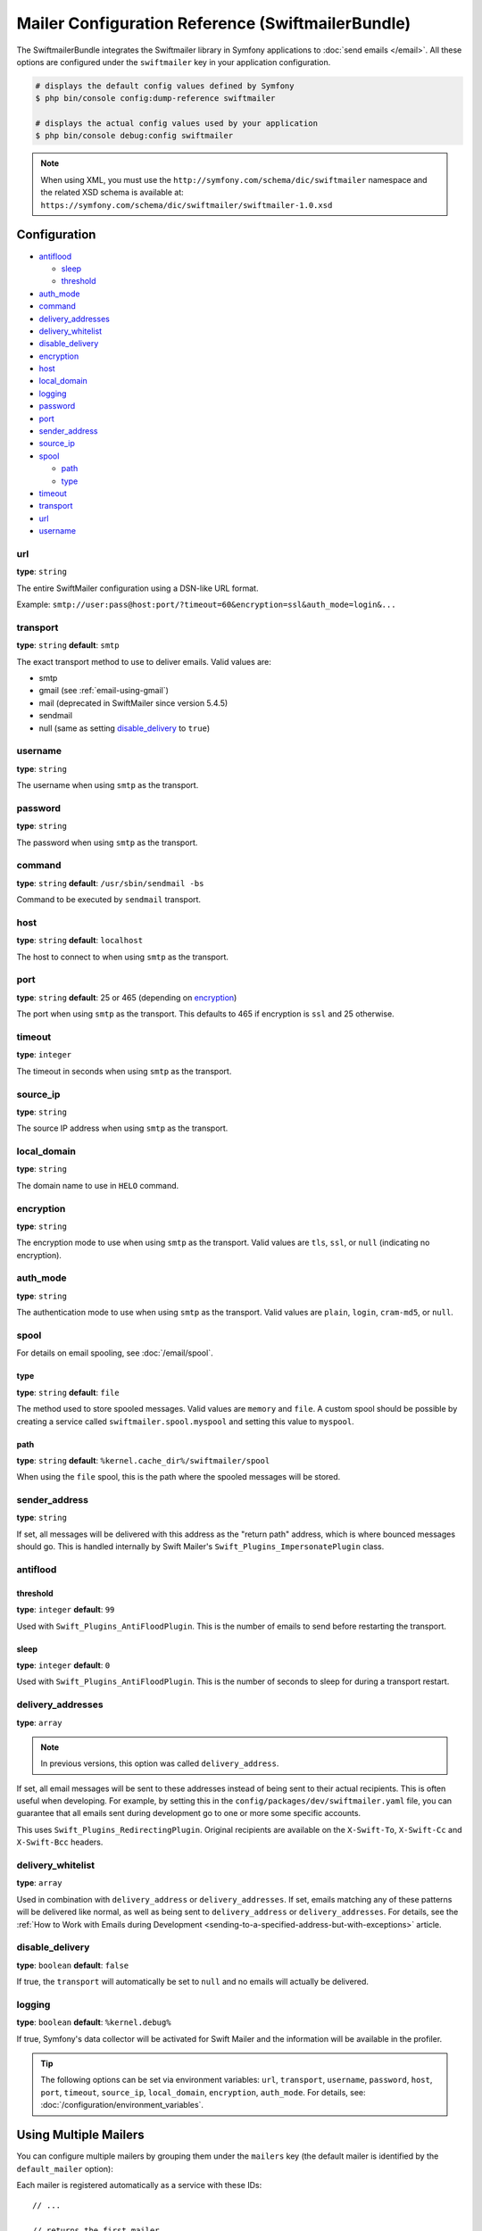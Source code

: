 .. index::
    single: Configuration reference; Swift Mailer

Mailer Configuration Reference (SwiftmailerBundle)
==================================================

The SwiftmailerBundle integrates the Swiftmailer library in Symfony applications
to :doc:`send emails </email>`. All these options are configured under the
``swiftmailer`` key in your application configuration.

.. code-block:: terminal

    # displays the default config values defined by Symfony
    $ php bin/console config:dump-reference swiftmailer

    # displays the actual config values used by your application
    $ php bin/console debug:config swiftmailer

.. note::

    When using XML, you must use the ``http://symfony.com/schema/dic/swiftmailer``
    namespace and the related XSD schema is available at:
    ``https://symfony.com/schema/dic/swiftmailer/swiftmailer-1.0.xsd``

Configuration
-------------

.. class:: list-config-options list-config-options--complex

* `antiflood`_

  * `sleep`_
  * `threshold`_

* `auth_mode`_
* `command`_
* `delivery_addresses`_
* `delivery_whitelist`_
* `disable_delivery`_
* `encryption`_
* `host`_
* `local_domain`_
* `logging`_
* `password`_
* `port`_
* `sender_address`_
* `source_ip`_
* `spool`_

  * `path`_
  * `type`_

* `timeout`_
* `transport`_
* `url`_
* `username`_

url
~~~

**type**: ``string``

The entire SwiftMailer configuration using a DSN-like URL format.

Example: ``smtp://user:pass@host:port/?timeout=60&encryption=ssl&auth_mode=login&...``

transport
~~~~~~~~~

**type**: ``string`` **default**: ``smtp``

The exact transport method to use to deliver emails. Valid values are:

* smtp
* gmail (see :ref:`email-using-gmail`)
* mail (deprecated in SwiftMailer since version 5.4.5)
* sendmail
* null (same as setting `disable_delivery`_ to ``true``)

username
~~~~~~~~

**type**: ``string``

The username when using ``smtp`` as the transport.

password
~~~~~~~~

**type**: ``string``

The password when using ``smtp`` as the transport.

command
~~~~~~~~

**type**: ``string`` **default**: ``/usr/sbin/sendmail -bs``

Command to be executed by ``sendmail`` transport.

host
~~~~

**type**: ``string`` **default**: ``localhost``

The host to connect to when using ``smtp`` as the transport.

port
~~~~

**type**: ``string`` **default**: 25 or 465 (depending on `encryption`_)

The port when using ``smtp`` as the transport. This defaults to 465 if encryption
is ``ssl`` and 25 otherwise.

timeout
~~~~~~~

**type**: ``integer``

The timeout in seconds when using ``smtp`` as the transport.

source_ip
~~~~~~~~~

**type**: ``string``

The source IP address when using ``smtp`` as the transport.

local_domain
~~~~~~~~~~~~

**type**: ``string``

.. versionadded:: 2.4.0

    The ``local_domain`` option was introduced in SwiftMailerBundle 2.4.0.

The domain name to use in ``HELO`` command.

encryption
~~~~~~~~~~

**type**: ``string``

The encryption mode to use when using ``smtp`` as the transport. Valid values
are ``tls``, ``ssl``, or ``null`` (indicating no encryption).

auth_mode
~~~~~~~~~

**type**: ``string``

The authentication mode to use when using ``smtp`` as the transport. Valid
values are ``plain``, ``login``, ``cram-md5``, or ``null``.

spool
~~~~~

For details on email spooling, see :doc:`/email/spool`.

type
....

**type**: ``string`` **default**: ``file``

The method used to store spooled messages. Valid values are ``memory`` and
``file``. A custom spool should be possible by creating a service called
``swiftmailer.spool.myspool`` and setting this value to ``myspool``.

path
....

**type**: ``string`` **default**: ``%kernel.cache_dir%/swiftmailer/spool``

When using the ``file`` spool, this is the path where the spooled messages
will be stored.

sender_address
~~~~~~~~~~~~~~

**type**: ``string``

If set, all messages will be delivered with this address as the "return
path" address, which is where bounced messages should go. This is handled
internally by Swift Mailer's ``Swift_Plugins_ImpersonatePlugin`` class.

antiflood
~~~~~~~~~

threshold
.........

**type**: ``integer`` **default**: ``99``

Used with ``Swift_Plugins_AntiFloodPlugin``. This is the number of emails
to send before restarting the transport.

sleep
.....

**type**: ``integer`` **default**: ``0``

Used with ``Swift_Plugins_AntiFloodPlugin``. This is the number of seconds
to sleep for during a transport restart.

.. _delivery-address:

delivery_addresses
~~~~~~~~~~~~~~~~~~

**type**: ``array``

.. note::

    In previous versions, this option was called ``delivery_address``.

If set, all email messages will be sent to these addresses instead of being sent
to their actual recipients. This is often useful when developing. For example,
by setting this in the ``config/packages/dev/swiftmailer.yaml`` file, you can
guarantee that all emails sent during development go to one or more some
specific accounts.

This uses ``Swift_Plugins_RedirectingPlugin``. Original recipients are available
on the ``X-Swift-To``, ``X-Swift-Cc`` and ``X-Swift-Bcc`` headers.

delivery_whitelist
~~~~~~~~~~~~~~~~~~

**type**: ``array``

Used in combination with ``delivery_address`` or ``delivery_addresses``. If set, emails matching any
of these patterns will be delivered like normal, as well as being sent to
``delivery_address`` or ``delivery_addresses``. For details, see the
:ref:`How to Work with Emails during Development <sending-to-a-specified-address-but-with-exceptions>`
article.

disable_delivery
~~~~~~~~~~~~~~~~

**type**: ``boolean`` **default**: ``false``

If true, the ``transport`` will automatically be set to ``null`` and no
emails will actually be delivered.

logging
~~~~~~~

**type**: ``boolean`` **default**: ``%kernel.debug%``

If true, Symfony's data collector will be activated for Swift Mailer and
the information will be available in the profiler.

.. tip::

    The following options can be set via environment variables: ``url``,
    ``transport``, ``username``, ``password``, ``host``, ``port``, ``timeout``,
    ``source_ip``, ``local_domain``, ``encryption``, ``auth_mode``. For details,
    see: :doc:`/configuration/environment_variables`.

Using Multiple Mailers
----------------------

You can configure multiple mailers by grouping them under the ``mailers``
key (the default mailer is identified by the ``default_mailer`` option):

.. configuration-block::

    .. code-block:: yaml

        swiftmailer:
            default_mailer: second_mailer
            mailers:
                first_mailer:
                    # ...
                second_mailer:
                    # ...

    .. code-block:: xml

        <?xml version="1.0" encoding="UTF-8" ?>
        <container xmlns="http://symfony.com/schema/dic/services"
            xmlns:xsi="http://www.w3.org/2001/XMLSchema-instance"
            xmlns:swiftmailer="http://symfony.com/schema/dic/swiftmailer"
            xsi:schemaLocation="http://symfony.com/schema/dic/services
                https://symfony.com/schema/dic/services/services-1.0.xsd
                http://symfony.com/schema/dic/swiftmailer
                https://symfony.com/schema/dic/swiftmailer/swiftmailer-1.0.xsd">

            <swiftmailer:config default-mailer="second_mailer">
                <swiftmailer:mailer name="first_mailer"/>
                <swiftmailer:mailer name="second_mailer"/>
            </swiftmailer:config>
        </container>

    .. code-block:: php

        $container->loadFromExtension('swiftmailer', [
            'default_mailer' => 'second_mailer',
            'mailers' => [
                'first_mailer' => [
                    // ...
                ],
                'second_mailer' => [
                    // ...
                ],
            ],
        ]);

Each mailer is registered automatically as a service with these IDs::

    // ...

    // returns the first mailer
    $container->get('swiftmailer.mailer.first_mailer');

    // also returns the second mailer since it is the default mailer
    $container->get('swiftmailer.mailer');

    // returns the second mailer
    $container->get('swiftmailer.mailer.second_mailer');

.. caution::

    When configuring multiple mailers, options must be placed under the
    appropriate mailer key of the configuration instead of directly under the
    ``swiftmailer`` key.

When using :ref:`autowiring <services-autowire>` only the default mailer is
injected when type-hinting some argument with the ``\Swift_Mailer`` class. If
you need to inject a different mailer in some service, use any of these
alternatives based on the :ref:`service binding <services-binding>` feature:

.. configuration-block::

    .. code-block:: yaml

        # config/services.yaml
        services:
            _defaults:
                bind:
                    # this injects the second mailer when type-hinting constructor arguments with \Swift_Mailer
                    \Swift_Mailer: '@swiftmailer.mailer.second_mailer'
                    # this injects the second mailer when a service constructor argument is called $specialMailer
                    $specialMailer: '@swiftmailer.mailer.second_mailer'

            App\Some\Service:
                # this injects the second mailer only for this argument of this service
                $differentMailer: '@swiftmailer.mailer.second_mailer'

            # ...

    .. code-block:: xml

        <!-- config/services.xml -->
        <?xml version="1.0" encoding="UTF-8" ?>
        <container xmlns="http://symfony.com/schema/dic/services"
            xmlns:xsi="http://www.w3.org/2001/XMLSchema-instance"
            xsi:schemaLocation="http://symfony.com/schema/dic/services
                https://symfony.com/schema/dic/services/services-1.0.xsd">

            <services>
                <defaults autowire="true" autoconfigure="true" public="false">
                    <!-- this injects the second mailer when type-hinting constructor arguments with \Swift_Mailer -->
                    <bind key="\Swift_Mailer">@swiftmailer.mailer.second_mailer</bind>
                    <!-- this injects the second mailer when a service constructor argument is called $specialMailer -->
                    <bind key="$specialMailer">@swiftmailer.mailer.second_mailer</bind>
                </defaults>

                <service id="App\Some\Service">
                    <!-- this injects the second mailer only for this argument of this service -->
                    <argument key="$differentMailer">@swiftmailer.mailer.second_mailer</argument>
                </service>

                <!-- ... -->
            </services>
        </container>

    .. code-block:: php

        // config/services.php
        use App\Some\Service;
        use Psr\Log\LoggerInterface;
        use Symfony\Component\DependencyInjection\Reference;


        $container->register(Service::class)
            ->setPublic(true)
            ->setBindings([
                // this injects the second mailer when this service type-hints constructor arguments with \Swift_Mailer
                \Swift_Mailer => '@swiftmailer.mailer.second_mailer',
                // this injects the second mailer when this service has a constructor argument called $specialMailer
                '$specialMailer' => '@swiftmailer.mailer.second_mailer',
            ])
        ;
